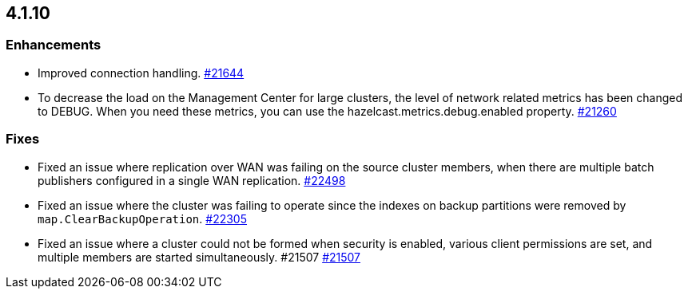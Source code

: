 == 4.1.10

[[enh-4110]]
=== Enhancements

* Improved connection handling.
https://github.com/hazelcast/hazelcast/pull/21644[#21644]
* To decrease the load on the Management Center for large clusters, the level of network related metrics has been changed to DEBUG. When you need these metrics, you can use the hazelcast.metrics.debug.enabled property.
https://github.com/hazelcast/hazelcast/pull/21260[#21260]

[[fixes-4110]]
=== Fixes

* Fixed an issue where replication over WAN was failing on the source cluster members, when there are multiple batch publishers configured in a single WAN replication.
https://github.com/hazelcast/hazelcast/pull/22498[#22498]
* Fixed an issue where the cluster was failing to operate since the indexes on backup partitions were removed by `map.ClearBackupOperation`.
https://github.com/hazelcast/hazelcast/pull/22305[#22305]
* Fixed an issue where a cluster could not be formed when security is enabled, various client permissions are set, and multiple members are started simultaneously. #21507
https://github.com/hazelcast/hazelcast/pull/21507[#21507]
